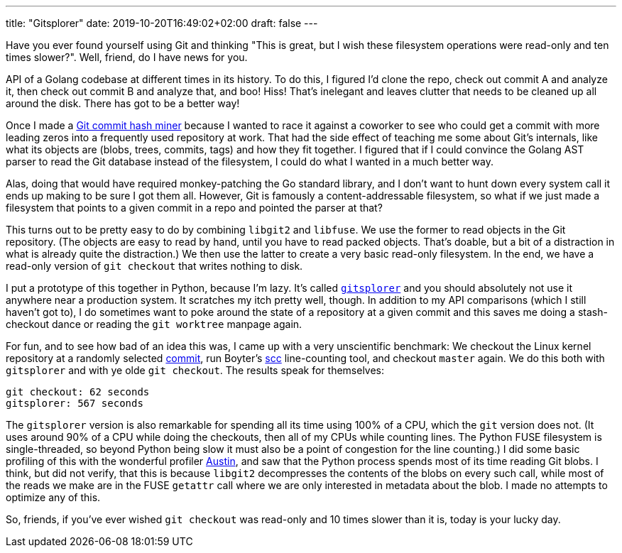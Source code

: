 ---
title: "Gitsplorer"
date: 2019-10-20T16:49:02+02:00
draft: false
---

Have you ever found yourself using Git and thinking "This is great, but I wish
these filesystem operations were read-only and ten times slower?". Well, friend,
do I have news for you.

API of a Golang codebase at different times in its history. To do this, I
figured I'd clone the repo, check out commit A and analyze it, then check out
commit B and analyze that, and boo! Hiss! That's inelegant and leaves clutter
that needs to be cleaned up all around the disk. There has got to be a better
way!

Once I made a https://github.com/gunnihinn/git-commit-mine[Git commit hash
miner] because I wanted to race it against a coworker to see who could get a
commit with more leading zeros into a frequently used repository at work. That
had the side effect of teaching me some about Git's internals, like what its
objects are (blobs, trees, commits, tags) and how they fit together. I figured
that if I could convince the Golang AST parser to read the Git database instead
of the filesystem, I could do what I wanted in a much better way.

Alas, doing that would have required monkey-patching the Go standard library,
and I don't want to hunt down every system call it ends up making to be sure I
got them all. However, Git is famously a content-addressable filesystem, so what
if we just made a filesystem that points to a given commit in a repo and pointed
the parser at that?

This turns out to be pretty easy to do by combining `libgit2` and `libfuse`. We
use the former to read objects in the Git repository. (The objects are easy to
read by hand, until you have to read packed objects. That's doable, but a bit
of a distraction in what is already quite the distraction.) We then use the
latter to create a very basic read-only filesystem. In the end, we have a
read-only version of `git checkout` that writes nothing to disk.

I put a prototype of this together in Python, because I'm lazy. It's called
https://github.com/gunnihinn/gitsplorer/[`gitsplorer`] and you should absolutely
not use it anywhere near a production system. It scratches my itch pretty well,
though. In addition to my API comparisons (which I still haven't got to), I do
sometimes want to poke around the state of a repository at a given commit and
this saves me doing a stash-checkout dance or reading the `git worktree` manpage
again.

For fun, and to see how bad of an idea this was, I came up with a very
unscientific benchmark: We checkout the Linux kernel repository at a randomly
selected
https://github.com/torvalds/linux/commit/29c7f1f53bfb3770bdb65a9e79064a963dd40621[commit],
run Boyter's https://github.com/boyter/scc[scc] line-counting tool, and checkout
`master` again. We do this both with `gitsplorer` and with ye olde `git
checkout`. The results speak for themselves:

----
git checkout: 62 seconds
gitsplorer: 567 seconds
----

The `gitsplorer` version is also remarkable for spending all its time using 100%
of a CPU, which the `git` version does not. (It uses around 90% of a CPU while
doing the checkouts, then all of my CPUs while counting lines. The Python FUSE
filesystem is single-threaded, so beyond Python being slow it must also be a
point of congestion for the line counting.) I did some basic profiling of this
with the wonderful profiler https://github.com/P403n1x87/austin[Austin], and saw
that the Python process spends most of its time reading Git blobs. I think, but
did not verify, that this is because `libgit2` decompresses the contents of the
blobs on every such call, while most of the reads we make are in the FUSE
`getattr` call where we are only interested in metadata about the blob. I made
no attempts to optimize any of this.

So, friends, if you've ever wished `git checkout` was read-only and 10 times
slower than it is, today is your lucky day.
